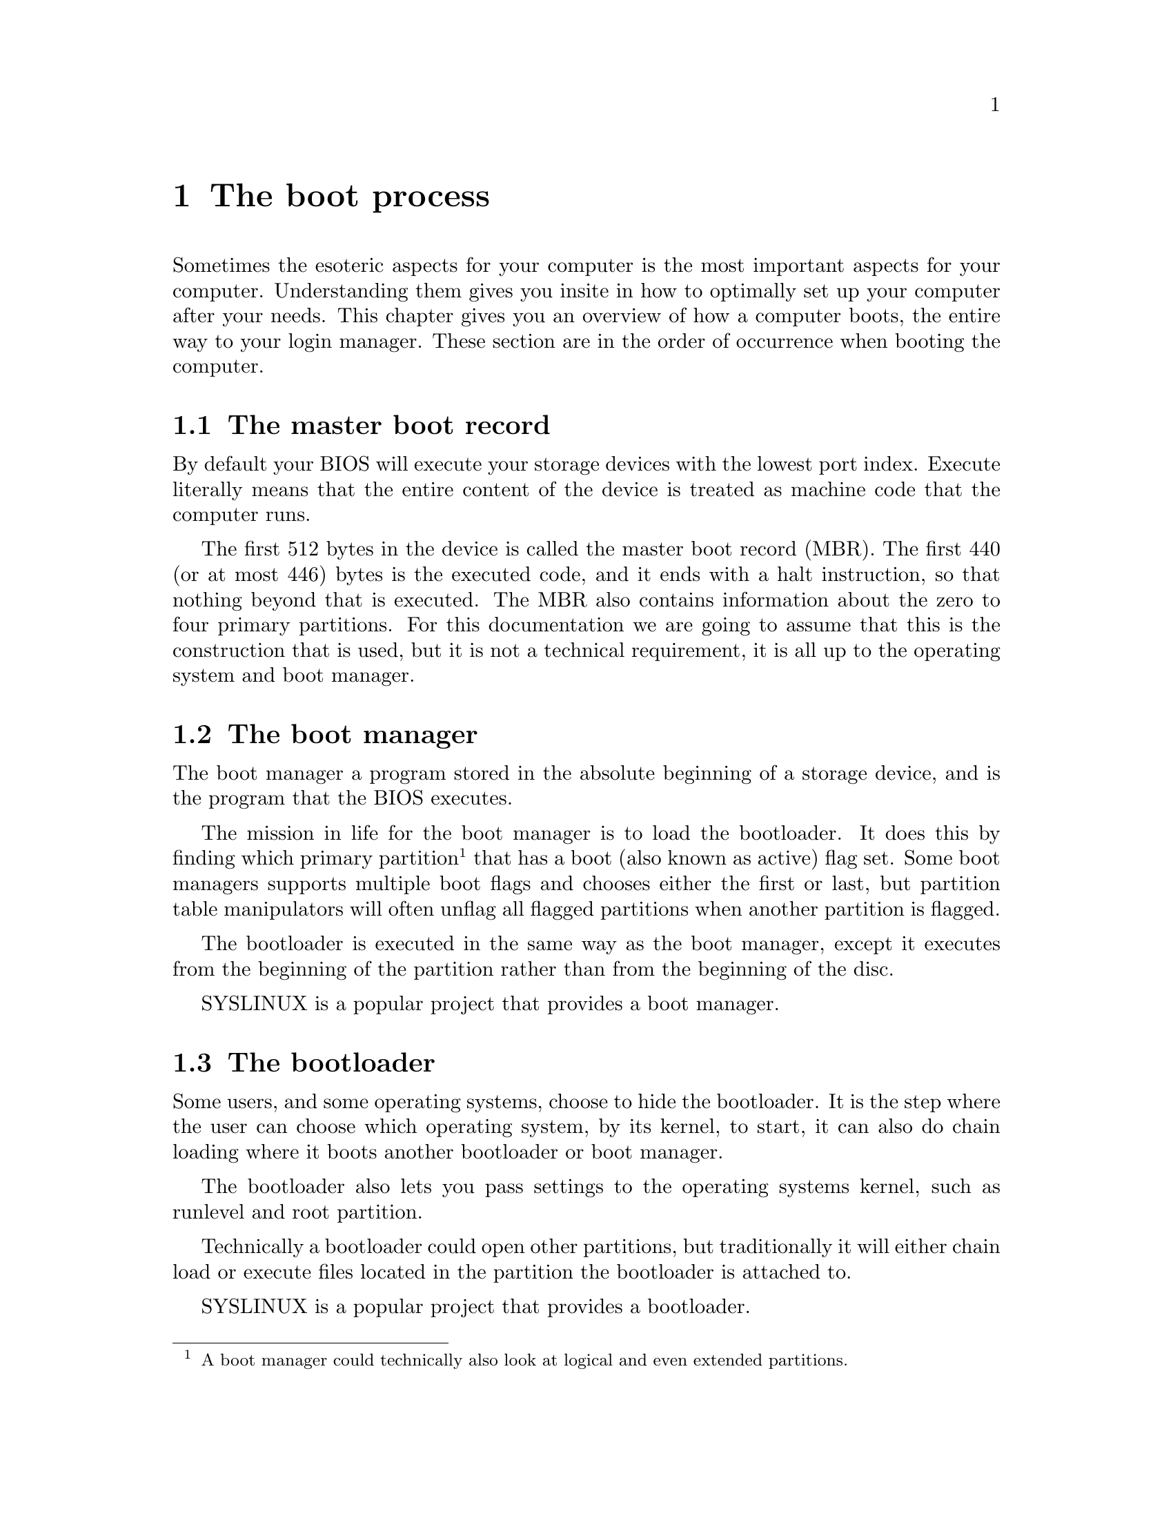 @node The boot process
@chapter The boot process

Sometimes the esoteric aspects for your computer
is the most important aspects for your computer.
Understanding them gives you insite in how to
optimally set up your computer after your needs.
This chapter gives you an overview of how a computer
boots, the entire way to your login manager. These
section are in the order of occurrence when booting
the computer.

@menu
* The master boot record::
* The boot manager::
* The bootloader::
* The initial random access memory disc::
* The initialisation process::
@end menu



@node The master boot record
@section The master boot record

@cindex BIOS
By default your BIOS will execute your storage
devices with the lowest port index. Execute
literally means that the entire content of
the device is treated as machine code that
the computer runs.

@cindex MBR
@cindex master boot record
The first 512 bytes in the device is called
the master boot record (MBR). The first 440
(or at most 446) bytes is the executed code,
and it ends with a halt instruction, so that
nothing beyond that is executed. The MBR also
contains information about the zero to
four primary partitions. For this documentation
we are going to assume that this is the
construction that is used, but it is not a
technical requirement, it is all up to the
operating system and boot manager.



@node The boot manager
@section The boot manager

@cindex boot manager
The boot manager a program stored in the
absolute beginning of a storage device, and
is the program that the BIOS executes.

@cindex boot manager
@cindex bootloader
@cindex boot flag
@cindex active flag
@cindex boot partition
@cindex bootable partitions
@cindex active partition
The mission in life for the boot manager
is to load the bootloader. It does this by
finding which primary partition@footnote{A
boot manager could technically also look at
logical and even extended partitions.} that
has a boot (also known as active) flag set.
Some boot managers supports multiple boot
flags and chooses either the first or last,
but partition table manipulators will often
unflag all flagged partitions when another
partition is flagged.

The bootloader is executed in the same way
as the boot manager, except it executes from
the beginning of the partition rather than
from the beginning of the disc.

@pindex SYSLINUX
SYSLINUX is a popular project that provides
a boot manager.



@node The bootloader
@section The bootloader

@cindex bootloader
@cindex chain loading
Some users, and some operating systems, choose
to hide the bootloader. It is the step where
the user can choose which operating system,
by its kernel, to start, it can also do chain
loading where it boots another bootloader or
boot manager.

The bootloader also lets you pass settings
to the operating systems kernel, such as
runlevel and root partition.

Technically a bootloader could open other
partitions, but traditionally it will either
chain load or execute files located in the
partition the bootloader is attached to.

@pindex SYSLINUX
SYSLINUX is a popular project that provides
a bootloader.



@node The initial random access memory disc
@section The initial random access memory disc

@cindex inital RAM disc
@cindex initrd
@cindex initramfs
The initial random access memory disc (init
RAM disc, initrd, or initramfs@footnote{Initial
RAM filesystem}) is an optional auxiliary boot
process step. It is a file archive, stored in the
same partition as the kernel, that is mounted to
the random access memory (RAM).

@pindex @command{init}
@pindex @command{/sbin/init}
The initrd provides boot instructions before
the root filesystem is mounted, the most important
parts are to locate partitions and decrypting
encrypted file systems. When it is done it
switches to the root filesystem and executes
/sbin/init, the initialisation process.

@pindex initram
GNU/Pony's default initrd is simply called initram.



@node The initialisation process
@section The initialisation process

@cindex initialisation process
@pindex SysVInit
@pindex pony-initialisation
@pindex systemd
The initialisation process is the final step and
largest step in the boot process. In GNU/Pony's
default setup this process is provided by
SysVInit which is assisted by GNU/Pony's package
@w{pony-initialisation}, or actually reverse:
@w{pony-initialisation} provides to policy, 
SysVInit provides to mechanism. A popular
alternative to the two is systemd, which does not
to this separation, nor other separations.

@cindex daemon processes
@cindex login manager
SysVInit and pony-initialisation applies system
configurations, loads daemon processes and
starts your login manager.


